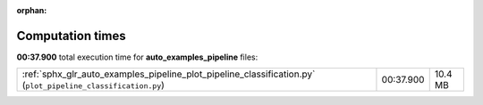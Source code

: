 
:orphan:

.. _sphx_glr_auto_examples_pipeline_sg_execution_times:

Computation times
=================
**00:37.900** total execution time for **auto_examples_pipeline** files:

+--------------------------------------------------------------------------------------------------------------+-----------+---------+
| :ref:`sphx_glr_auto_examples_pipeline_plot_pipeline_classification.py` (``plot_pipeline_classification.py``) | 00:37.900 | 10.4 MB |
+--------------------------------------------------------------------------------------------------------------+-----------+---------+
